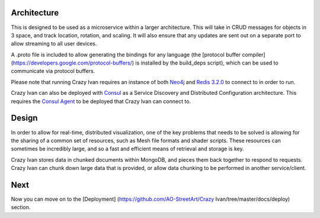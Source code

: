 Architecture
============

This is designed to be used as a microservice within a larger
architecture. This will take in CRUD messages for objects in 3 space,
and track location, rotation, and scaling. It will also ensure that any
updates are sent out on a separate port to allow streaming to all user
devices.

A .proto file is included to allow generating the bindings for any
language (the [protocol buffer compiler]
(https://developers.google.com/protocol-buffers/) is installed by the
build\_deps script), which can be used to communicate via protocol
buffers.

Please note that running Crazy Ivan requires an instance of both
`Neo4j <http://www.neo4j.com/>`__ and `Redis 3.2.0 <http://redis.io/>`__
to connect to in order to run.

Crazy Ivan can also be deployed with `Consul <https://www.consul.io/>`__
as a Service Discovery and Distributed Configuration architecture. This
requires the `Consul Agent <https://www.consul.io/downloads.html>`__ to
be deployed that Crazy Ivan can connect to.

Design
======

In order to allow for real-time, distributed visualization, one of the
key problems that needs to be solved is allowing for the sharing of a
common set of resources, such as Mesh file formats and shader scripts.
These resources can sometimes be incredibly large, and so a fast and
efficient means of retrieval and storage is key.

Crazy Ivan stores data in chunked documents within MongoDB, and pieces
them back together to respond to requests. Crazy Ivan can chunk down
large data that is provided, or allow data chunking to be performed in
another service/client.

Next
====

Now you can move on to the [Deployment]
(https://github.com/AO-StreetArt/Crazy Ivan/tree/master/docs/deploy)
section.
